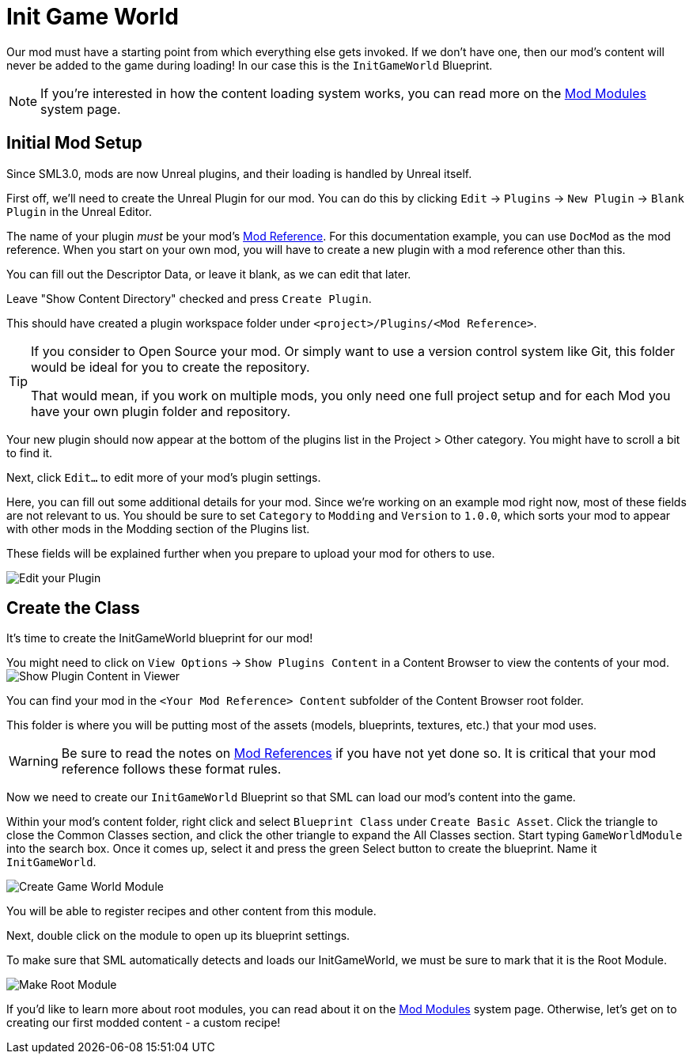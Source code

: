 = Init Game World

Our mod must have a starting point from which everything else gets invoked.
If we don't have one, then our mod's content will never be added to the game during loading!
In our case this is the `InitGameWorld` Blueprint.

[NOTE]
====
If you're interested in how the content loading system works,
you can read more on the xref:Development/ModLoader/ModModules.adoc[Mod Modules] system page.
====

== Initial Mod Setup

Since SML3.0, mods are now Unreal plugins,
and their loading is handled by Unreal itself.

First off, we'll need to create the Unreal Plugin for our mod.
You can do this by clicking
`Edit` -> `Plugins` -> `New Plugin` -> `Blank Plugin` in the Unreal Editor.

The name of your plugin _must_ be your mod's
xref:Development/BeginnersGuide/index.adoc#_mod_reference[Mod Reference].
For this documentation example, you can use `DocMod` as the mod reference.
When you start on your own mod, you will have to create a new plugin
with a mod reference other than this.

You can fill out the Descriptor Data, or leave it blank, as we can edit that later.

Leave "Show Content Directory" checked and press `Create Plugin`.

This should have created a plugin workspace folder under `<project>/Plugins/<Mod Reference>`.

[TIP]
====
If you consider to Open Source your mod. Or simply want to use a version control system like Git,
this folder would be ideal for you to create the repository.

That would mean, if you work on multiple mods,
you only need one full project setup and for each Mod you have your own plugin folder and repository.
====

Your new plugin should now appear at the bottom of the plugins list in the Project > Other category. You might have to scroll a bit to find it.

Next, click `Edit...` to edit more of your mod's plugin settings.

Here, you can fill out some additional details for your mod.
Since we're working on an example mod right now,
most of these fields are not relevant to us.
You should be sure to set `Category` to `Modding`
and `Version` to `1.0.0`,
which sorts your mod to appear with other mods
in the Modding section of the Plugins list.

These fields will be explained further when you prepare to upload your mod for others to use.

image:BeginnersGuide/simpleMod/EditPlugin.png[Edit your Plugin]

== Create the Class

It's time to create the InitGameWorld blueprint for our mod!

You might need to click on `View Options` -> `Show Plugins Content`
in a Content Browser to view the contents of your mod.
image:BeginnersGuide/simpleMod/ShowPluginContentInViewer.png[Show Plugin Content in Viewer]

You can find your mod in the `<Your Mod Reference> Content`
subfolder of the Content Browser root folder.

This folder is where you will be putting most of the assets (models, blueprints, textures, etc.) that your mod uses.

[WARNING]
====
Be sure to read the notes on
xref:Development/BeginnersGuide/index.adoc#_mod_reference[Mod References]
if you have not yet done so.
It is critical that your mod reference follows these format rules.
====

Now we need to create our `InitGameWorld` Blueprint so that SML can load our mod's content into the game.

Within your mod's content folder,
right click and select `Blueprint Class` under `Create Basic Asset`.
Click the triangle to close the Common Classes section,
and click the other triangle to expand the All Classes section.
Start typing `GameWorldModule` into the search box.
Once it comes up, select it and press the green Select button to create the blueprint.
Name it `InitGameWorld`.

image:BeginnersGuide/simpleMod/CreateGameWorldModule.png[Create Game World Module]

You will be able to register recipes and other content from this module.

Next, double click on the module to open up its blueprint settings.

To make sure that SML automatically detects and loads our InitGameWorld,
we must be sure to mark that it is the Root Module.

image:BeginnersGuide/simpleMod/MakeRootModule.png[Make Root Module]

If you'd like to learn more about root modules, you can read about it on the xref:Development/ModLoader/ModModules.adoc[Mod Modules] system page.
Otherwise, let's get on to creating our first modded content - a custom recipe!